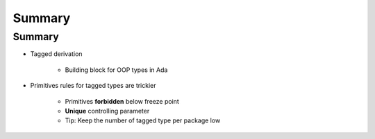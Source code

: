 =========
Summary
=========

---------
Summary
---------

* Tagged derivation

   - Building block for OOP types in Ada

* Primitives rules for tagged types are trickier

    - Primitives **forbidden** below freeze point
    - **Unique** controlling parameter
    - Tip: Keep the number of tagged type per package low
